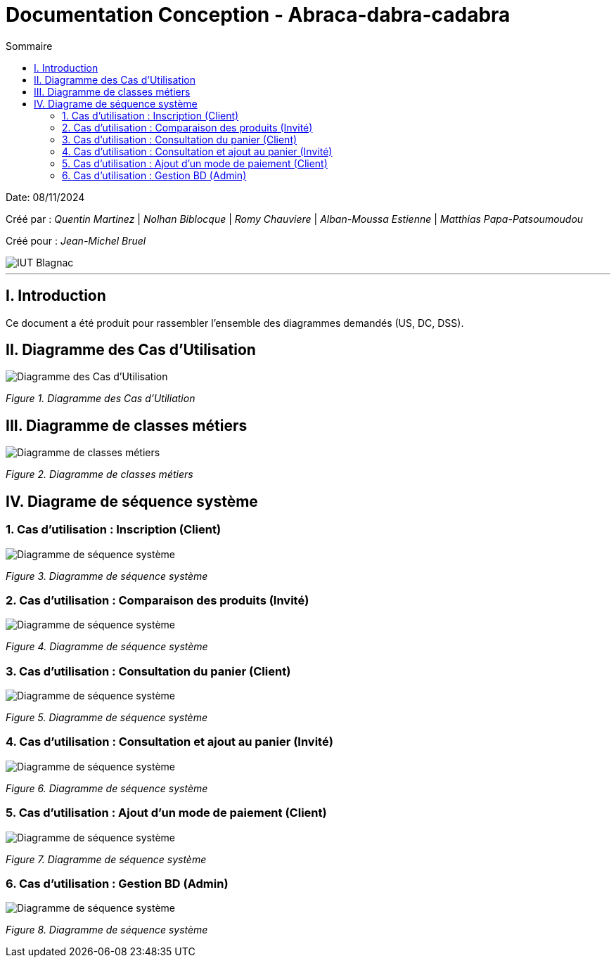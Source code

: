 

= Documentation Conception - Abraca-dabra-cadabra
:toc:
:toc-title: Sommaire

:Entreprise: DailyBank
:Equipe:  

Date: 08/11/2024

Créé par : _Quentin Martinez_ | _Nolhan Biblocque_ | _Romy Chauviere_ | _Alban-Moussa Estienne_ | _Matthias Papa-Patsoumoudou_

Créé pour : _Jean-Michel Bruel_

image::../../images/IUT.png[IUT Blagnac]

---

== I. Introduction
[.text-justify]
Ce document a été produit pour rassembler l'ensemble des diagrammes demandés (US, DC, DSS).

== II. Diagramme des Cas d'Utilisation
[.text-justify]

image::../../images/UC.png[Diagramme des Cas d'Utilisation]
_Figure 1. Diagramme des Cas d'Utiliation_

== III. Diagramme de classes métiers
[.text-justify]

image::../../images/DCM.png[Diagramme de classes métiers]
_Figure 2. Diagramme de classes métiers_

== IV. Diagrame de séquence système
[.text-justify]

=== 1. Cas d'utilisation : Inscription (Client)
[.text-justify]

image::../../images/DSS_1.png[Diagramme de séquence système]
_Figure 3. Diagramme de séquence système_

=== 2. Cas d'utilisation : Comparaison des produits (Invité)
[.text-justify]

image::../../images/DSS_2.png[Diagramme de séquence système]
_Figure 4. Diagramme de séquence système_

=== 3. Cas d'utilisation : Consultation du panier (Client)
[.text-justify]

image::../../images/DSS_3.png[Diagramme de séquence système]
_Figure 5. Diagramme de séquence système_

=== 4. Cas d'utilisation : Consultation et ajout au panier (Invité)
[.text-justify]

image::../../images/DSS_4.png[Diagramme de séquence système]
_Figure 6. Diagramme de séquence système_

=== 5. Cas d'utilisation : Ajout d'un mode de paiement (Client)
[.text-justify]

image::../../images/DSS_5.png[Diagramme de séquence système]
_Figure 7. Diagramme de séquence système_

=== 6. Cas d'utilisation : Gestion BD (Admin) 
[.text-justify]

image::../../images/DSS_6.png[Diagramme de séquence système]
_Figure 8. Diagramme de séquence système_
